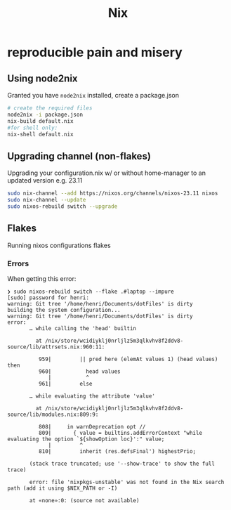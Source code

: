 :PROPERTIES:
:ID:       ab427009-adbf-49e0-befe-8ed8439b161b
:END:
#+title: Nix

* reproducible pain and misery
** Using node2nix
Granted you have =node2nix= installed, create a package.json
#+begin_src bash
  # create the required files
  node2nix -i package.json
  nix-build default.nix
  #for shell only:
  nix-shell default.nix
#+end_src

** Upgrading channel (non-flakes)
Upgrading your configuration.nix w/ or without home-manager to an updated version e.g. 23.11
#+begin_src bash
sudo nix-channel --add https://nixos.org/channels/nixos-23.11 nixos
sudo nix-channel --update
sudo nixos-rebuild switch --upgrade
#+end_src

** Flakes
Running nixos configurations flakes
*** Errors
When getting this error:
#+begin_example
❯ sudo nixos-rebuild switch --flake .#laptop --impure
[sudo] password for henri: 
warning: Git tree '/home/henri/Documents/dotFiles' is dirty
building the system configuration...
warning: Git tree '/home/henri/Documents/dotFiles' is dirty
error:
       … while calling the 'head' builtin

         at /nix/store/wcidiyklj0nrljlz5m3qlkvhv8f2ddv8-source/lib/attrsets.nix:960:11:

          959|         || pred here (elemAt values 1) (head values) then
          960|           head values
             |           ^
          961|         else

       … while evaluating the attribute 'value'

         at /nix/store/wcidiyklj0nrljlz5m3qlkvhv8f2ddv8-source/lib/modules.nix:809:9:

          808|     in warnDeprecation opt //
          809|       { value = builtins.addErrorContext "while evaluating the option `${showOption loc}':" value;
             |         ^
          810|         inherit (res.defsFinal') highestPrio;

       (stack trace truncated; use '--show-trace' to show the full trace)

       error: file 'nixpkgs-unstable' was not found in the Nix search path (add it using $NIX_PATH or -I)

       at «none»:0: (source not available)
#+end_example


